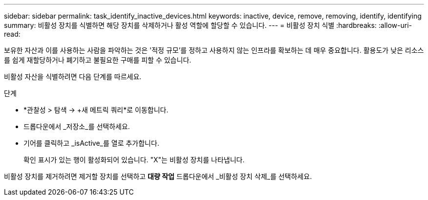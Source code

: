 ---
sidebar: sidebar 
permalink: task_identify_inactive_devices.html 
keywords: inactive, device, remove, removing, identify, identifying 
summary: 비활성 장치를 식별하면 해당 장치를 삭제하거나 활성 역할에 할당할 수 있습니다. 
---
= 비활성 장치 식별
:hardbreaks:
:allow-uri-read: 


[role="lead"]
보유한 자산과 이를 사용하는 사람을 파악하는 것은 '적정 규모'를 정하고 사용하지 않는 인프라를 확보하는 데 매우 중요합니다.  활용도가 낮은 리소스를 쉽게 재할당하거나 폐기하고 불필요한 구매를 피할 수 있습니다.

비활성 자산을 식별하려면 다음 단계를 따르세요.

.단계
* *관찰성 > 탐색 -> +새 메트릭 쿼리*로 이동합니다.
* 드롭다운에서 _저장소_를 선택하세요.
* 기어를 클릭하고 _isActive_를 열로 추가합니다.
+
확인 표시가 있는 행이 활성화되어 있습니다.  "X"는 비활성 장치를 나타냅니다.



비활성 장치를 제거하려면 제거할 장치를 선택하고 *대량 작업* 드롭다운에서 _비활성 장치 삭제_를 선택하세요.
